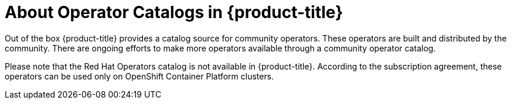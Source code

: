 // Module included in the following assemblies:
//
// * post_installation_configuration/preparing-for-users.adoc
//
// Module watched for changes by Ecosystem Catalog team:
// https://projects.engineering.redhat.com/projects/RHEC/summary


:_mod-docs-content-type: CONCEPT
[id="olm-installing-operators-from-operatorhub-configure_{context}"]
= About Operator Catalogs in {product-title}

Out of the box {product-title} provides a catalog source for community operators.
These operators are built and distributed by the community.
There are ongoing efforts to make more operators available through a community operator catalog.

Please note that the Red Hat Operators catalog is not available in {product-title}. According to the subscription agreement, these operators can be used only on OpenShift Container Platform clusters.

// In the future we may add a reference to OKDerators here.
